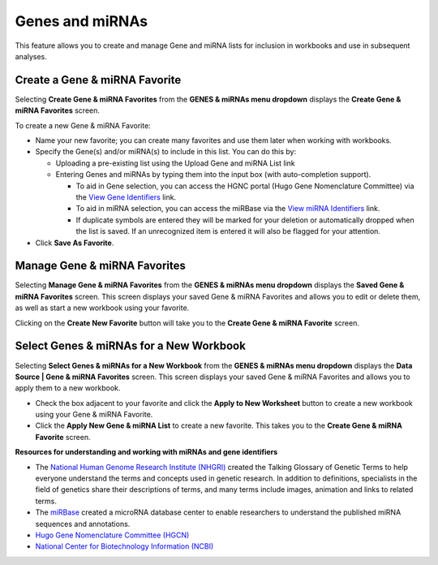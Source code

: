 ****************
Genes and miRNAs
****************

This feature allows you to create and manage Gene and miRNA lists for inclusion in workbooks and use in subsequent analyses.  

Create a Gene & miRNA Favorite
################################

Selecting **Create Gene & miRNA Favorites** from the **GENES & miRNAs menu dropdown** displays the **Create Gene & miRNA Favorites** screen. 

To create a new Gene & miRNA Favorite:

- Name your new favorite; you can create many favorites and use them later when working with workbooks.
- Specify the Gene(s) and/or miRNA(s) to include in this list. You can do this by:

  * Uploading a pre-existing list using the Upload Gene and miRNA List link
  * Entering Genes and miRNAs by typing them into the input box (with auto-completion support). 
  
    - To aid in Gene selection, you can access the HGNC portal (Hugo Gene Nomenclature Committee) via the `View Gene Identifiers <http://www.genenames.org/>`_ link.
    - To aid in miRNA selection, you can access the miRBase via the `View miRNA Identifiers <http://www.mirbase.org/cgi-bin/mirna_summary.pl?org=hsa>`_ link. 
    - If duplicate symbols are entered they will be marked for your deletion or automatically dropped when the list is saved. If an unrecognized item is entered it will also be flagged for your attention.  
- Click **Save As Favorite**.

.. image:: Gene_Favorite.png
   :align: center


Manage Gene & miRNA Favorites
###############################

Selecting **Manage Gene & miRNA Favorites** from the **GENES & miRNAs menu dropdown** displays the **Saved Gene & miRNA Favorites** screen. This screen displays your saved Gene & miRNA Favorites and allows you to edit or delete them, as well as start a new workbook using your favorite.

Clicking on the **Create New Favorite** button will take you to the **Create Gene & miRNA Favorite** screen.

Select Genes & miRNAs for a New Workbook
########################################

Selecting **Select Genes & miRNAs for a New Workbook** from the **GENES & miRNAs menu dropdown** displays the **Data Source | Gene & miRNA Favorites** screen. This screen displays your saved Gene & miRNA Favorites and allows you to apply them to a new workbook.

- Check the box adjacent to your favorite and click the **Apply to New Worksheet** button to create a new workbook using your Gene & miRNA Favorite.
- Click the **Apply New Gene & miRNA List** to create a new favorite. This takes you to the **Create Gene & miRNA Favorite** screen.


**Resources for understanding and working with miRNAs and gene identifiers**

- The `National Human Genome Research Institute (NHGRI) <http://www.genome.gov/glossary/index.cfm>`_ created the Talking Glossary of Genetic Terms to help everyone understand the terms and concepts used in genetic research.  In addition to definitions, specialists in the field of genetics share their descriptions of terms, and many terms include images, animation and links to related terms.
- The `miRBase <http://www.mirbase.org/index.shtml>`_ created a microRNA database center to enable researchers to understand the published miRNA sequences and annotations.  
- `Hugo Gene Nomenclature Committee (HGCN) <http://www.genenames.org>`_ 
- `National Center for Biotechnology Information (NCBI) <http://www.ncbi.nlm.nih.gov>`_
